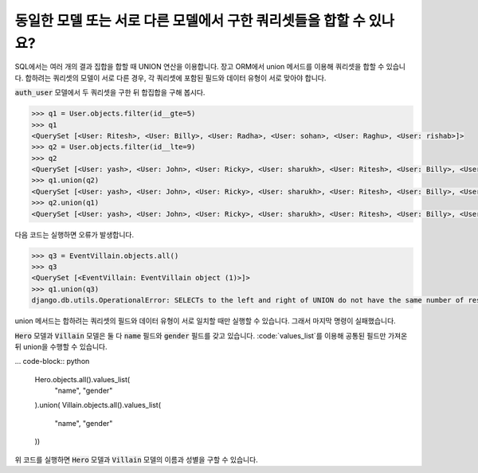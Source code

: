 동일한 모델 또는 서로 다른 모델에서 구한 쿼리셋들을 합할 수 있나요?
+++++++++++++++++++++++++++++++++++++++++++++++++++++++++++++++++++++++++++++++++++++++++++++++++++++++++

SQL에서는 여러 개의 결과 집합을 합할 때 UNION 연산을 이용합니다. 장고 ORM에서 union 메서드를 이용해 쿼리셋을 합할 수 있습니다. 합하려는 쿼리셋의 모델이 서로 다른 경우, 각 쿼리셋에 포함된 필드와 데이터 유형이 서로 맞아야 합니다.


:code:`auth_user` 모델에서 두 쿼리셋을 구한 뒤 합집합을 구해 봅시다.

.. code-block:: python

    >>> q1 = User.objects.filter(id__gte=5)
    >>> q1
    <QuerySet [<User: Ritesh>, <User: Billy>, <User: Radha>, <User: sohan>, <User: Raghu>, <User: rishab>]>
    >>> q2 = User.objects.filter(id__lte=9)
    >>> q2
    <QuerySet [<User: yash>, <User: John>, <User: Ricky>, <User: sharukh>, <User: Ritesh>, <User: Billy>, <User: Radha>, <User: sohan>, <User: Raghu>]>
    >>> q1.union(q2)
    <QuerySet [<User: yash>, <User: John>, <User: Ricky>, <User: sharukh>, <User: Ritesh>, <User: Billy>, <User: Radha>, <User: sohan>, <User: Raghu>, <User: rishab>]>
    >>> q2.union(q1)
    <QuerySet [<User: yash>, <User: John>, <User: Ricky>, <User: sharukh>, <User: Ritesh>, <User: Billy>, <User: Radha>, <User: sohan>, <User: Raghu>, <User: rishab>]>

다음 코드는 실행하면 오류가 발생합니다.

.. code-block:: python

    >>> q3 = EventVillain.objects.all()
    >>> q3
    <QuerySet [<EventVillain: EventVillain object (1)>]>
    >>> q1.union(q3)
    django.db.utils.OperationalError: SELECTs to the left and right of UNION do not have the same number of result columns


union 메서드는 합하려는 쿼리셋의 필드와 데이터 유형이 서로 일치할 때만 실행할 수 있습니다. 그래서 마지막 명령이 실패했습니다.

:code:`Hero` 모델과 :code:`Villain` 모델은 둘 다 :code:`name` 필드와 :code:`gender` 필드를 갖고 있습니다. :code:`values_list`를 이용해 공통된 필드만 가져온 뒤 union을 수행할 수 있습니다.

... code-block:: python

    Hero.objects.all().values_list(
        "name", "gender"
    ).union(
    Villain.objects.all().values_list(
        "name", "gender"
    ))

위 코드를 실행하면 :code:`Hero` 모델과 :code:`Villain` 모델의 이름과 성별을 구할 수 있습니다.

